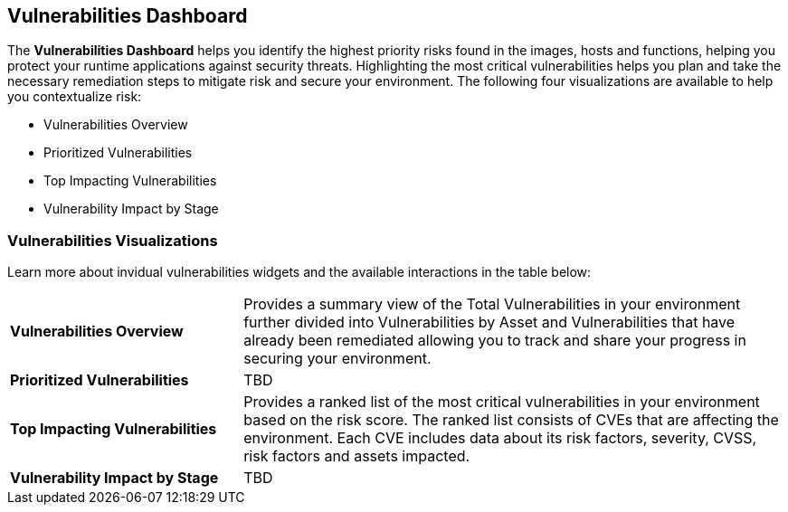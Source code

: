 == Vulnerabilities Dashboard

The *Vulnerabilities Dashboard* helps you identify the highest priority risks found in the images, hosts and functions, helping you protect your runtime applications against security threats. Highlighting the most critical vulnerabilities helps you plan and take the necessary remediation steps to mitigate risk and secure your environment. The following four visualizations are available to help you contextualize risk:

* Vulnerabilities Overview
* Prioritized Vulnerabilities
* Top Impacting Vulnerabilities
* Vulnerability Impact by Stage

=== Vulnerabilities Visualizations

Learn more about invidual vulnerabilities widgets and the available interactions in the table below:

[cols="30%a,70%a"]
|===

|*Vulnerabilities Overview*
|Provides a summary view of the Total Vulnerabilities in your environment further divided into Vulnerabilities by Asset and Vulnerabilities that have already been remediated allowing you to track and share your progress in securing your environment.

|*Prioritized Vulnerabilities*
|TBD

|*Top Impacting Vulnerabilities*
|Provides a ranked list of the most critical vulnerabilities in your environment based on the risk score. The ranked list consists of CVEs that are affecting the environment. Each CVE includes data about its risk factors, severity, CVSS, risk factors and assets impacted.

|*Vulnerability Impact by Stage*
|TBD

|===
